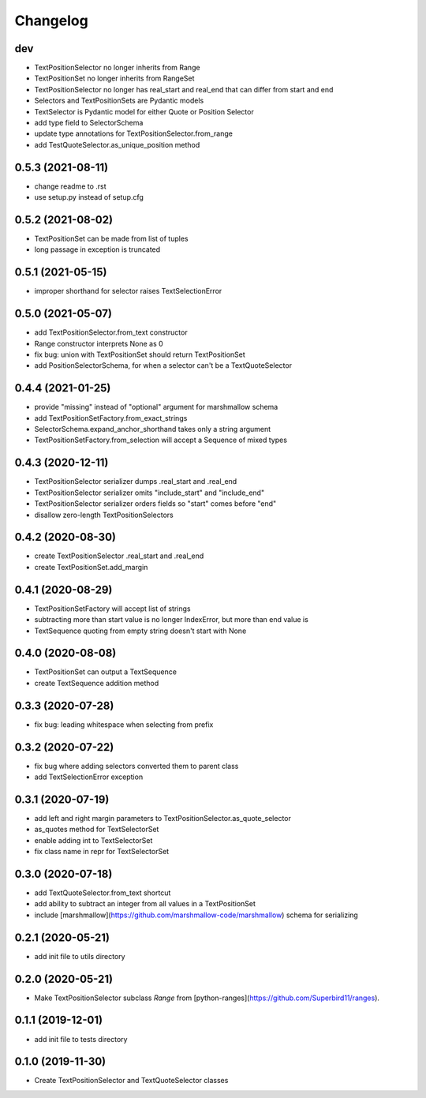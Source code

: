 Changelog
=========

dev
------------------
- TextPositionSelector no longer inherits from Range
- TextPositionSet no longer inherits from RangeSet
- TextPositionSelector no longer has real_start and real_end that can differ from start and end
- Selectors and TextPositionSets are Pydantic models
- TextSelector is Pydantic model for either Quote or Position Selector
- add type field to SelectorSchema
- update type annotations for TextPositionSelector.from_range
- add TestQuoteSelector.as_unique_position method

0.5.3 (2021-08-11)
------------------
- change readme to .rst
- use setup.py instead of setup.cfg

0.5.2 (2021-08-02)
------------------
- TextPositionSet can be made from list of tuples
- long passage in exception is truncated

0.5.1 (2021-05-15)
------------------
- improper shorthand for selector raises TextSelectionError

0.5.0 (2021-05-07)
------------------
- add TextPositionSelector.from_text constructor
- Range constructor interprets None as 0
- fix bug: union with TextPositionSet should return TextPositionSet
- add PositionSelectorSchema, for when a selector can't be a TextQuoteSelector

0.4.4 (2021-01-25)
------------------
- provide "missing" instead of "optional" argument for marshmallow schema
- add TextPositionSetFactory.from_exact_strings
- SelectorSchema.expand_anchor_shorthand takes only a string argument
- TextPositionSetFactory.from_selection will accept a Sequence of mixed types

0.4.3 (2020-12-11)
------------------
- TextPositionSelector serializer dumps .real_start and .real_end
- TextPositionSelector serializer omits "include_start" and "include_end"
- TextPositionSelector serializer orders fields so "start" comes before "end"
- disallow zero-length TextPositionSelectors


0.4.2 (2020-08-30)
------------------
- create TextPositionSelector .real_start and .real_end
- create TextPositionSet.add_margin

0.4.1 (2020-08-29)
------------------
- TextPositionSetFactory will accept list of strings
- subtracting more than start value is no longer IndexError, but more than end value is
- TextSequence quoting from empty string doesn't start with None

0.4.0 (2020-08-08)
------------------

- TextPositionSet can output a TextSequence
- create TextSequence addition method

0.3.3 (2020-07-28)
------------------

- fix bug: leading whitespace when selecting from prefix

0.3.2 (2020-07-22)
------------------

- fix bug where adding selectors converted them to parent class
- add TextSelectionError exception

0.3.1 (2020-07-19)
------------------

- add left and right margin parameters to TextPositionSelector.as_quote_selector
- as_quotes method for TextSelectorSet
- enable adding int to TextSelectorSet
- fix class name in repr for TextSelectorSet

0.3.0 (2020-07-18)
------------------

- add TextQuoteSelector.from_text shortcut
- add ability to subtract an integer from all values in a TextPositionSet
- include [marshmallow](https://github.com/marshmallow-code/marshmallow) schema for serializing

0.2.1 (2020-05-21)
------------------

- add init file to utils directory

0.2.0 (2020-05-21)
------------------

- Make TextPositionSelector subclass `Range` from [python-ranges](https://github.com/Superbird11/ranges).

0.1.1 (2019-12-01)
------------------

- add init file to tests directory

0.1.0 (2019-11-30)
------------------

- Create TextPositionSelector and TextQuoteSelector classes

